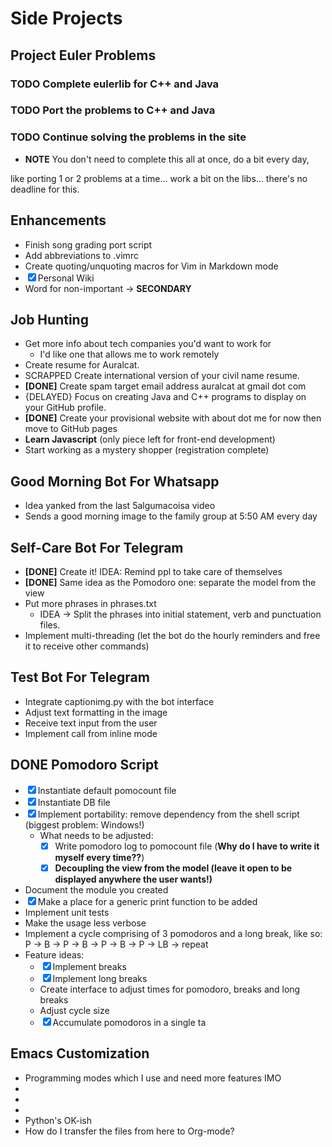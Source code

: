 * Side Projects

** Project Euler Problems
*** TODO Complete eulerlib for C++ and Java
*** TODO Port the problems to C++ and Java
*** TODO Continue solving the problems in the site
- *NOTE* You don't need to complete this all at once, do a bit every day,
like porting 1 or 2 problems at a time... work a bit on the libs... there's
no deadline for this.

** Enhancements
- Finish song grading port script
- Add abbreviations to .vimrc
- Create quoting/unquoting macros for Vim in Markdown mode
- [X] Personal Wiki
- Word for non-important -> *SECONDARY*

** Job Hunting
- Get more info about tech companies you'd want to work for
    * I'd like one that allows me to work remotely
- Create resume for Auralcat.
- SCRAPPED Create international version of your civil name resume.
- *[DONE]* Create spam target email address auralcat at gmail dot com
- {DELAYED} Focus on creating Java and C++ programs to display on your GitHub profile.
- *[DONE]* Create your provisional website with about dot me for now then move to GitHub pages
- *Learn Javascript* (only piece left for front-end development)
- Start working as a mystery shopper (registration complete)

** Good Morning Bot For Whatsapp
- Idea yanked from the last 5algumacoisa video
- Sends a good morning image to the family group at 5:50 AM every day

** Self-Care Bot For Telegram
- *[DONE]* Create it! IDEA: Remind ppl to take care of themselves
- *[DONE]* Same idea as the Pomodoro one: separate the model from the view
- Put more phrases in phrases.txt
    * IDEA -> Split the phrases into initial statement, verb and punctuation files.
- Implement multi-threading (let the bot do the hourly reminders and free it to receive other commands)

** Test Bot For Telegram
- Integrate captionimg.py with the bot interface
- Adjust text formatting in the image
- Receive text input from the user
- Implement call from inline mode

** DONE Pomodoro Script
- [X] Instantiate default pomocount file
- [X] Instantiate DB file
- [X] Implement portability: remove dependency from the shell script (biggest problem: Windows!)
    * What needs to be adjusted:
        + [X] Write pomodoro log to pomocount file (*Why do I have to write it myself every time??*)
        + [X] *Decoupling the view from the model (leave it open to be displayed anywhere the user wants!)*

- Document the module you created
- [X] Make a place for a generic print function to be added
- Implement unit tests
- Make the usage less verbose
- Implement a cycle comprising of 3 pomodoros and a long break, like so:
    P -> B -> P -> B -> P -> B -> P -> LB -> repeat
- Feature ideas:
    * [X] Implement breaks
    * [X] Implement long breaks
    * Create interface to adjust times for pomodoro, breaks and long breaks
    * Adjust cycle size
    * [X] Accumulate pomodoros in a single ta
** Emacs Customization
- Programming modes which I use and need more features IMO
-   * Ruby
-   * HTML
-   * JS
- Python's OK-ish
- How do I transfer the files from here to Org-mode?

